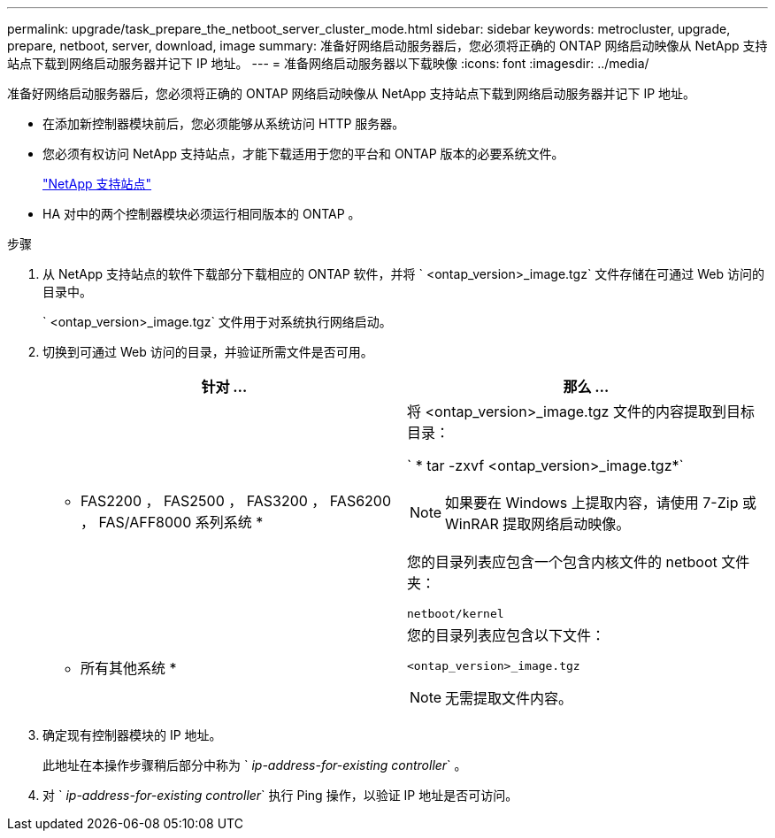 ---
permalink: upgrade/task_prepare_the_netboot_server_cluster_mode.html 
sidebar: sidebar 
keywords: metrocluster, upgrade, prepare, netboot, server, download, image 
summary: 准备好网络启动服务器后，您必须将正确的 ONTAP 网络启动映像从 NetApp 支持站点下载到网络启动服务器并记下 IP 地址。 
---
= 准备网络启动服务器以下载映像
:icons: font
:imagesdir: ../media/


[role="lead"]
准备好网络启动服务器后，您必须将正确的 ONTAP 网络启动映像从 NetApp 支持站点下载到网络启动服务器并记下 IP 地址。

* 在添加新控制器模块前后，您必须能够从系统访问 HTTP 服务器。
* 您必须有权访问 NetApp 支持站点，才能下载适用于您的平台和 ONTAP 版本的必要系统文件。
+
https://mysupport.netapp.com/site/global/dashboard["NetApp 支持站点"]

* HA 对中的两个控制器模块必须运行相同版本的 ONTAP 。


.步骤
. 从 NetApp 支持站点的软件下载部分下载相应的 ONTAP 软件，并将 ` <ontap_version>_image.tgz` 文件存储在可通过 Web 访问的目录中。
+
` <ontap_version>_image.tgz` 文件用于对系统执行网络启动。

. 切换到可通过 Web 访问的目录，并验证所需文件是否可用。
+
|===
| 针对 ... | 那么 ... 


 a| 
* FAS2200 ， FAS2500 ， FAS3200 ， FAS6200 ， FAS/AFF8000 系列系统 *
 a| 
将 <ontap_version>_image.tgz 文件的内容提取到目标目录：

` * tar -zxvf <ontap_version>_image.tgz*`


NOTE: 如果要在 Windows 上提取内容，请使用 7-Zip 或 WinRAR 提取网络启动映像。

您的目录列表应包含一个包含内核文件的 netboot 文件夹：

[listing]
----
netboot/kernel
----


 a| 
* 所有其他系统 *
 a| 
您的目录列表应包含以下文件：

[listing]
----
<ontap_version>_image.tgz
----

NOTE: 无需提取文件内容。

|===
. 确定现有控制器模块的 IP 地址。
+
此地址在本操作步骤稍后部分中称为 ` _ip-address-for-existing controller_` 。

. 对 ` _ip-address-for-existing controller_` 执行 Ping 操作，以验证 IP 地址是否可访问。

